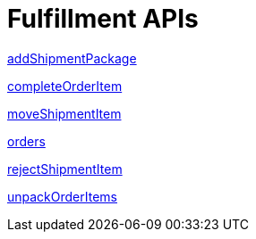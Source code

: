 = Fulfillment APIs

link:APIs/addShipmentPackage.adoc[addShipmentPackage]

link:APIs/completeOrderItem.adoc[completeOrderItem]

link:APIs/moveShipmentItem.adoc[moveShipmentItem]

link:APIs/orders.adoc[orders]

link:APIs/rejectShipmentItem.adoc[rejectShipmentItem]

link:APIs/unpackOrderItems.adoc[unpackOrderItems]
